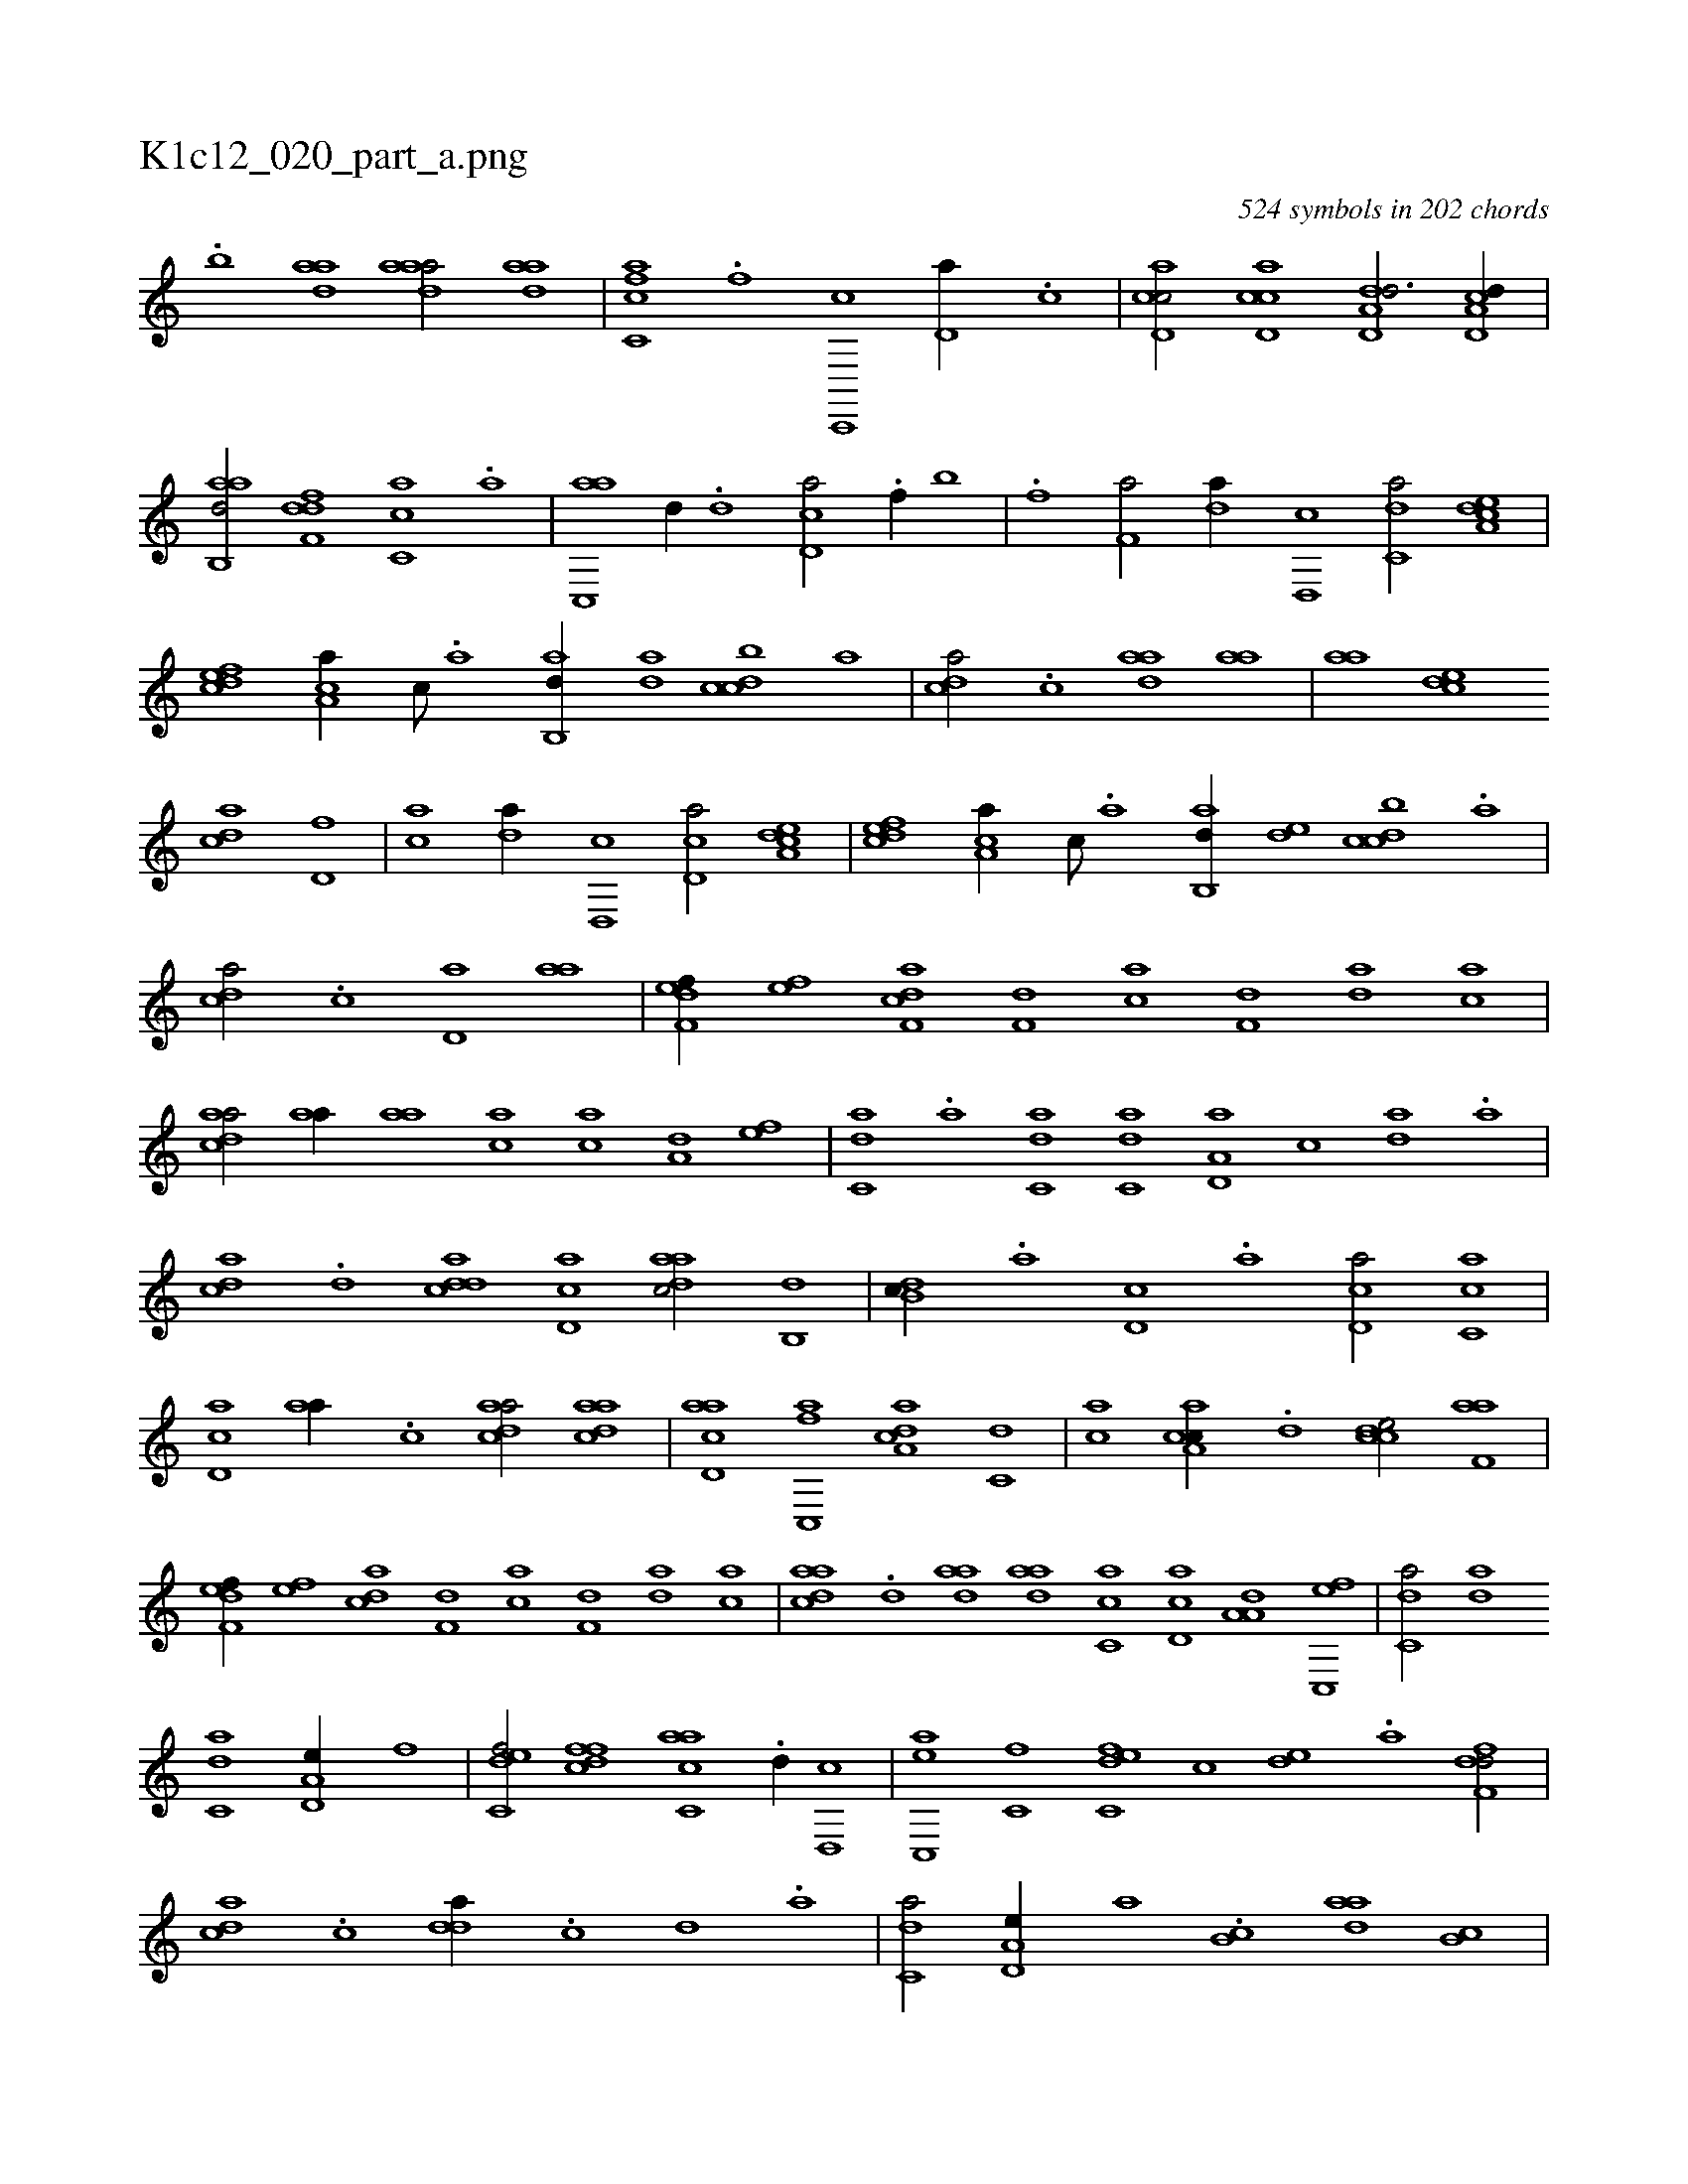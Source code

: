 X:1
%
%%titleleft true
%%tabaddflags 0
%%tabrhstyle grid
%
T:K1c12_020_part_a.png
C:524 symbols in 202 chords
L:1/1
K:italiantab
%
.[,,,,,,b] [,,,,,,h] [,daa1] [adaa/] [,daa] |\
	[fc,ca] .[f] [c,,,c] [,d,a//] .[c] |\
	[cd,ac/] [cd,ac] [dd,a,d3/4] [cd,a,d//] |\
	[aab,,d/] [,dff,d] [,c,ca] .[a] |\
	[ac,,a] [,,d//] .[,d] [,cd,a/] .[f//] [,,b] |\
	.[,,,,,,f] [f,a/] [,,da//] [d,,c] [c,da/] [a,dce] |\
	[,dfec] [,ca,a//] [,,,c///] .[,,a] [,ab,,d//] [,,da] [,dbcc] [,,,a] |\
	[,,dca/] .[,c] [,daa] [,,aa] |\
	[,,aa] [,,dce] 
%
[,,dac] [hd,f] |\
	[,ca] [,,da//] [d,,c] [cd,a/] [a,dce] |\
	[,dfec] [,ca,a//] [,,,c///] .[,,a] [,ab,,d//] [,,de] [,dbcc] .[,,,a] |\
	[,,dca/] .[,c] [,d,a] [,,aa] |\
	[f,def//] [,,,ef] [f,dca] [f,d] [ca] [f,d] [da] [ac] |\
	[cdaa/] [,,aa//] [,,aa] [,,,ca] [,,,ac] [,,,a,d] [,,,,ef] |\
	[c,da] .[,,,a] [c,da] [c,da] [a,d,a] [,,,c] [,da] .[,,,a] |
%
[,,dca] .[,d] [,ddca] [,cd,a] [,daac/] [,,b,,d] |\
	[,db,c//] .[,,a] [,d,c] .[,,,a] [,d,ca/] [ac,c] |\
	[cd,a] [,,aa//] .[,c] [cdaa/] [cdaa] |\
	[acd,a] [fc,,a] [da,ac] [c,d] |\
	[,,,ac] [a,cac//] .[,d] [,cdce/] [f,aa] |\
	[f,def//] [,,,ef] [,,dca] [f,d] [ca] [f,d] [da] [ac] |\
	[cdaa] .[,d] [,daa] [,daa] [,c,ca] [,d,ac] [,a,a,d] [,c,,ef] |\
	[c,da/] [,,da] 
%
[c,da1] [a,d,e//] [,,,f] |\
	[c,def/] [,dffc] [ac,ca] .[,,d//] [,d,,c] |\
	[ac,,e] [,c,f] [c,def] [,,,c] [,,de] .[a] [,dff,d/] |\
	[,,dca] .[,c] [,dda//] .[,c] [,d] .[a] |\
	[c,da/] [a,d,e//] [,,,,a] .[,,b,c] [,daa] [,,b,c] |\
	[fcd,a] [,,de] [da,c] [ac] [cd] [da] [f,d,a] .[c] |\
	[a,,c,d] [,,,,,a] [,,,a,c] [,,,,cd] [,,d,ef] [,,,a,c] [a,bc,a] [,,,ce] |
% number of items: 524


